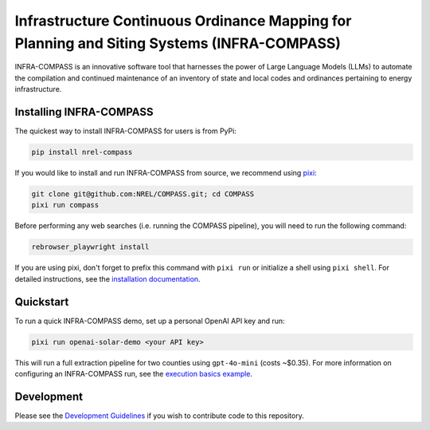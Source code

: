 *******************************************************************************************
Infrastructure Continuous Ordinance Mapping for Planning and Siting Systems (INFRA-COMPASS)
*******************************************************************************************

|License| |PythonV| |PyPi| |Ruff| |Pixi| |SWR|

.. |PythonV| image:: https://badge.fury.io/py/NREL-COMPASS.svg
    :target: https://pypi.org/project/NREL-COMPASS/

.. |PyPi| image:: https://img.shields.io/pypi/pyversions/NREL-COMPASS.svg
    :target: https://pypi.org/project/NREL-COMPASS/

.. |Ruff| image:: https://img.shields.io/endpoint?url=https://raw.githubusercontent.com/astral-sh/ruff/main/assets/badge/v2.json
    :target: https://github.com/astral-sh/ruff

.. |License| image:: https://img.shields.io/badge/License-BSD_3--Clause-orange.svg
    :target: https://opensource.org/licenses/BSD-3-Clause

.. |Pixi| image:: https://img.shields.io/endpoint?url=https://raw.githubusercontent.com/prefix-dev/pixi/main/assets/badge/v0.json
    :target: https://pixi.sh

.. |SWR| image:: https://img.shields.io/badge/SWR--25--62_-blue?label=NREL
    :alt: Static Badge

.. inclusion-intro


INFRA-COMPASS is an innovative software tool that harnesses the power of Large Language Models (LLMs)
to automate the compilation and continued maintenance of an inventory of state and local codes
and ordinances pertaining to energy infrastructure.


Installing INFRA-COMPASS
========================
The quickest way to install INFRA-COMPASS for users is from PyPi:

.. code-block:: shell

    pip install nrel-compass

If you would like to install and run INFRA-COMPASS from source, we recommend using `pixi <https://pixi.sh/latest/>`_:

.. code-block:: shell

    git clone git@github.com:NREL/COMPASS.git; cd COMPASS
    pixi run compass

Before performing any web searches (i.e. running the COMPASS pipeline), you will need to run the following command:

.. code-block:: shell

    rebrowser_playwright install

If you are using pixi, don't forget to prefix this command with ``pixi run`` or initialize a shell using ``pixi shell``.
For detailed instructions, see the `installation documentation <https://nrel.github.io/COMPASS/misc/installation.html>`_.


Quickstart
==========
To run a quick INFRA-COMPASS demo, set up a personal OpenAI API key and run:

.. code-block:: shell

    pixi run openai-solar-demo <your API key>

This will run a full extraction pipeline for two counties using ``gpt-4o-mini`` (costs ~$0.35).
For more information on configuring an INFRA-COMPASS run, see the
`execution basics example <https://nrel.github.io/COMPASS/examples/execution_basics/README.html>`_.


Development
===========
Please see the `Development Guidelines <https://nrel.github.io/COMPASS/dev/index.html>`_
if you wish to contribute code to this repository.
